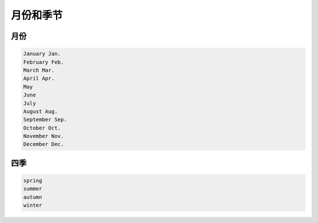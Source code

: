 ===========
月份和季节 
===========

月份
=====

.. code-block::

    January Jan.
    February Feb.
    March Mar.
    April Apr.
    May
    June
    July
    August Aug.
    September Sep.
    October Oct.
    November Nov.
    December Dec.


四季
=====

.. code-block::

    spring
    summer
    autumn
    winter